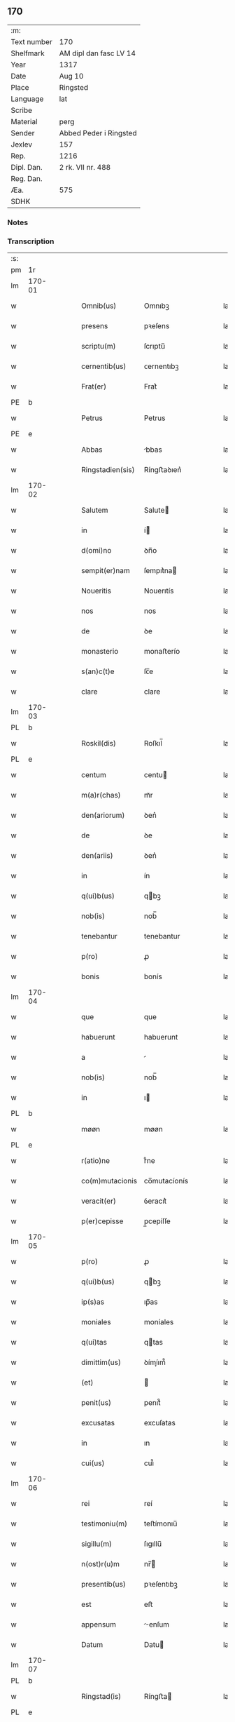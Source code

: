** 170
| :m:         |                        |
| Text number | 170                    |
| Shelfmark   | AM dipl dan fasc LV 14 |
| Year        | 1317                   |
| Date        | Aug 10                 |
| Place       | Ringsted               |
| Language    | lat                    |
| Scribe      |                        |
| Material    | perg                   |
| Sender      | Abbed Peder i Ringsted |
| Jexlev      | 157                    |
| Rep.        | 1216                   |
| Dipl. Dan.  | 2 rk. VII nr. 488      |
| Reg. Dan.   |                        |
| Æa.         | 575                    |
| SDHK        |                        |

*** Notes


*** Transcription
| :s: |        |   |   |   |   |                  |              |   |   |   |   |     |   |   |   |        |
| pm  | 1r     |   |   |   |   |                  |              |   |   |   |   |     |   |   |   |        |
| lm  | 170-01 |   |   |   |   |                  |              |   |   |   |   |     |   |   |   |        |
| w   |        |   |   |   |   | Omnib(us)        | Omnıbꝫ       |   |   |   |   | lat |   |   |   | 170-01 |
| w   |        |   |   |   |   | presens          | pꝛeſens      |   |   |   |   | lat |   |   |   | 170-01 |
| w   |        |   |   |   |   | scriptu(m)       | ſcrıptu̅      |   |   |   |   | lat |   |   |   | 170-01 |
| w   |        |   |   |   |   | cernentib(us)    | ᴄernentıbꝫ   |   |   |   |   | lat |   |   |   | 170-01 |
| w   |        |   |   |   |   | Frat(er)         | Frat͛         |   |   |   |   | lat |   |   |   | 170-01 |
| PE  | b      |   |   |   |   |                  |              |   |   |   |   |     |   |   |   |        |
| w   |        |   |   |   |   | Petrus           | Petrus       |   |   |   |   | lat |   |   |   | 170-01 |
| PE  | e      |   |   |   |   |                  |              |   |   |   |   |     |   |   |   |        |
| w   |        |   |   |   |   | Abbas            | bbas        |   |   |   |   | lat |   |   |   | 170-01 |
| w   |        |   |   |   |   | Ringstadien(sis) | Ríngﬅaꝺıen͛   |   |   |   |   | lat |   |   |   | 170-01 |
| lm  | 170-02 |   |   |   |   |                  |              |   |   |   |   |     |   |   |   |        |
| w   |        |   |   |   |   | Salutem          | Salute      |   |   |   |   | lat |   |   |   | 170-02 |
| w   |        |   |   |   |   | in               | í           |   |   |   |   | lat |   |   |   | 170-02 |
| w   |        |   |   |   |   | d(omi)no         | ꝺn̅o          |   |   |   |   | lat |   |   |   | 170-02 |
| w   |        |   |   |   |   | sempit(er)nam    | ſempıt͛na    |   |   |   |   | lat |   |   |   | 170-02 |
| w   |        |   |   |   |   | Noueritis        | Nouerıtís    |   |   |   |   | lat |   |   |   | 170-02 |
| w   |        |   |   |   |   | nos              | nos          |   |   |   |   | lat |   |   |   | 170-02 |
| w   |        |   |   |   |   | de               | ꝺe           |   |   |   |   | lat |   |   |   | 170-02 |
| w   |        |   |   |   |   | monasterio       | monaﬅerío    |   |   |   |   | lat |   |   |   | 170-02 |
| w   |        |   |   |   |   | s(an)c(t)e       | ſc̅e          |   |   |   |   | lat |   |   |   | 170-02 |
| w   |        |   |   |   |   | clare            | clare        |   |   |   |   | lat |   |   |   | 170-02 |
| lm  | 170-03 |   |   |   |   |                  |              |   |   |   |   |     |   |   |   |        |
| PL  | b      |   |   |   |   |                  |              |   |   |   |   |     |   |   |   |        |
| w   |        |   |   |   |   | Roskil(dis)      | Roſkıl̅       |   |   |   |   | lat |   |   |   | 170-03 |
| PL  | e      |   |   |   |   |                  |              |   |   |   |   |     |   |   |   |        |
| w   |        |   |   |   |   | centum           | centu       |   |   |   |   | lat |   |   |   | 170-03 |
| w   |        |   |   |   |   | m(a)r(chas)      | mᷓr           |   |   |   |   | lat |   |   |   | 170-03 |
| w   |        |   |   |   |   | den(ariorum)     | ꝺen͛          |   |   |   |   | lat |   |   |   | 170-03 |
| w   |        |   |   |   |   | de               | ꝺe           |   |   |   |   | lat |   |   |   | 170-03 |
| w   |        |   |   |   |   | den(ariis)       | ꝺen͛          |   |   |   |   | lat |   |   |   | 170-03 |
| w   |        |   |   |   |   | in               | ín           |   |   |   |   | lat |   |   |   | 170-03 |
| w   |        |   |   |   |   | q(ui)b(us)       | qbꝫ         |   |   |   |   | lat |   |   |   | 170-03 |
| w   |        |   |   |   |   | nob(is)          | nob̅          |   |   |   |   | lat |   |   |   | 170-03 |
| w   |        |   |   |   |   | tenebantur       | tenebantur   |   |   |   |   | lat |   |   |   | 170-03 |
| w   |        |   |   |   |   | p(ro)            | ꝓ            |   |   |   |   | lat |   |   |   | 170-03 |
| w   |        |   |   |   |   | bonis            | bonís        |   |   |   |   | lat |   |   |   | 170-03 |
| lm  | 170-04 |   |   |   |   |                  |              |   |   |   |   |     |   |   |   |        |
| w   |        |   |   |   |   | que              | que          |   |   |   |   | lat |   |   |   | 170-04 |
| w   |        |   |   |   |   | habuerunt        | habuerunt    |   |   |   |   | lat |   |   |   | 170-04 |
| w   |        |   |   |   |   | a                |             |   |   |   |   | lat |   |   |   | 170-04 |
| w   |        |   |   |   |   | nob(is)          | nob̅          |   |   |   |   | lat |   |   |   | 170-04 |
| w   |        |   |   |   |   | in               | ı           |   |   |   |   | lat |   |   |   | 170-04 |
| PL  | b      |   |   |   |   |                  |              |   |   |   |   |     |   |   |   |        |
| w   |        |   |   |   |   | møøn             | møøn         |   |   |   |   | lat |   |   |   | 170-04 |
| PL  | e      |   |   |   |   |                  |              |   |   |   |   |     |   |   |   |        |
| w   |        |   |   |   |   | r(atio)ne        | rͦne          |   |   |   |   | lat |   |   |   | 170-04 |
| w   |        |   |   |   |   | co(m)mutacionis  | co̅mutacíonís |   |   |   |   | lat |   |   |   | 170-04 |
| w   |        |   |   |   |   | veracit(er)      | ỽeracıt͛      |   |   |   |   | lat |   |   |   | 170-04 |
| w   |        |   |   |   |   | p(er)cepisse     | p̲cepíſſe     |   |   |   |   | lat |   |   |   | 170-04 |
| lm  | 170-05 |   |   |   |   |                  |              |   |   |   |   |     |   |   |   |        |
| w   |        |   |   |   |   | p(ro)            | ꝓ            |   |   |   |   | lat |   |   |   | 170-05 |
| w   |        |   |   |   |   | q(ui)b(us)       | qbꝫ         |   |   |   |   | lat |   |   |   | 170-05 |
| w   |        |   |   |   |   | ip(s)as          | ıp̅as         |   |   |   |   | lat |   |   |   | 170-05 |
| w   |        |   |   |   |   | moniales         | moníales     |   |   |   |   | lat |   |   |   | 170-05 |
| w   |        |   |   |   |   | q(ui)tas         | qtas        |   |   |   |   | lat |   |   |   | 170-05 |
| w   |        |   |   |   |   | dimittim(us)     | ꝺímíım᷒      |   |   |   |   | lat |   |   |   | 170-05 |
| w   |        |   |   |   |   | (et)             |             |   |   |   |   | lat |   |   |   | 170-05 |
| w   |        |   |   |   |   | penit(us)        | penıt᷒        |   |   |   |   | lat |   |   |   | 170-05 |
| w   |        |   |   |   |   | excusatas        | excuſatas    |   |   |   |   | lat |   |   |   | 170-05 |
| w   |        |   |   |   |   | in               | ın           |   |   |   |   | lat |   |   |   | 170-05 |
| w   |        |   |   |   |   | cui(us)          | cuı᷒          |   |   |   |   | lat |   |   |   | 170-05 |
| lm  | 170-06 |   |   |   |   |                  |              |   |   |   |   |     |   |   |   |        |
| w   |        |   |   |   |   | rei              | reí          |   |   |   |   | lat |   |   |   | 170-06 |
| w   |        |   |   |   |   | testimoniu(m)    | teﬅímonıu̅    |   |   |   |   | lat |   |   |   | 170-06 |
| w   |        |   |   |   |   | sigillu(m)       | ſıgıllu̅      |   |   |   |   | lat |   |   |   | 170-06 |
| w   |        |   |   |   |   | n(ost)r(u)m      | nr̅          |   |   |   |   | lat |   |   |   | 170-06 |
| w   |        |   |   |   |   | presentib(us)    | pꝛeſentıbꝫ   |   |   |   |   | lat |   |   |   | 170-06 |
| w   |        |   |   |   |   | est              | eﬅ           |   |   |   |   | lat |   |   |   | 170-06 |
| w   |        |   |   |   |   | appensum         | enſum      |   |   |   |   | lat |   |   |   | 170-06 |
| w   |        |   |   |   |   | Datum            | Datu        |   |   |   |   | lat |   |   |   | 170-06 |
| lm  | 170-07 |   |   |   |   |                  |              |   |   |   |   |     |   |   |   |        |
| PL  | b      |   |   |   |   |                  |              |   |   |   |   |     |   |   |   |        |
| w   |        |   |   |   |   | Ringstad(is)     | Ríngﬅa      |   |   |   |   | lat |   |   |   | 170-07 |
| PL  | e      |   |   |   |   |                  |              |   |   |   |   |     |   |   |   |        |
| w   |        |   |   |   |   | anno             | nno         |   |   |   |   | lat |   |   |   | 170-07 |
| w   |        |   |   |   |   | d(omi)ni         | ꝺn̅í          |   |   |   |   | lat |   |   |   | 170-07 |
| p   |        |   |   |   |   | .                | .            |   |   |   |   | lat |   |   |   | 170-07 |
| n   |        |   |   |   |   | mͦ                | ͦ            |   |   |   |   | lat |   |   |   | 170-07 |
| p   |        |   |   |   |   | .                | .            |   |   |   |   | lat |   |   |   | 170-07 |
| n   |        |   |   |   |   | cccͦ              | ccͦc          |   |   |   |   | lat |   |   |   | 170-07 |
| p   |        |   |   |   |   | .                | .            |   |   |   |   | lat |   |   |   | 170-07 |
| n   |        |   |   |   |   | xviiͦ             | xỽͦíí         |   |   |   |   | lat |   |   |   | 170-07 |
| p   |        |   |   |   |   | .                | .            |   |   |   |   | lat |   |   |   | 170-07 |
| w   |        |   |   |   |   | in               | í           |   |   |   |   | lat |   |   |   | 170-07 |
| w   |        |   |   |   |   | die              | ꝺíe          |   |   |   |   | lat |   |   |   | 170-07 |
| w   |        |   |   |   |   | b(eat)i          | bı̅           |   |   |   |   | lat |   |   |   | 170-07 |
| w   |        |   |   |   |   | laurencij        | laurencí    |   |   |   |   | lat |   |   |   | 170-07 |
| p   |        |   |   |   |   | /                | /            |   |   |   |   | lat |   |   |   | 170-07 |
| :e: |        |   |   |   |   |                  |              |   |   |   |   |     |   |   |   |        |
